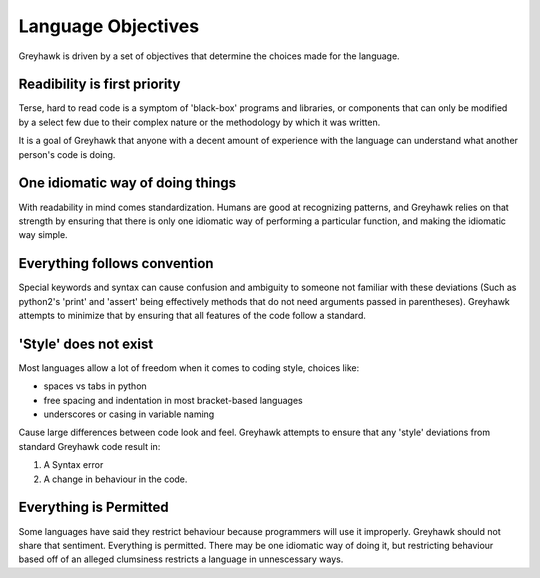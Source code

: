 Language Objectives
===================

Greyhawk is driven by a set of objectives that determine the choices made for the language.

Readibility is first priority
-----------------------------

Terse, hard to read code is a symptom of 'black-box' programs and
libraries, or components that can only be modified by a select few due
to their complex nature or the methodology by which it was written.

It is a goal of Greyhawk that anyone with a decent amount of
experience with the language can understand what another person's code
is doing.

One idiomatic way of doing things
---------------------------------

With readability in mind comes standardization. Humans are good at
recognizing patterns, and Greyhawk relies on that strength by ensuring
that there is only one idiomatic way of performing a particular
function, and making the idiomatic way simple.

Everything follows convention
-----------------------------

Special keywords and syntax can cause confusion and ambiguity to
someone not familiar with these deviations (Such as python2's 'print'
and 'assert' being effectively methods that do not need arguments
passed in parentheses). Greyhawk attempts to minimize that by ensuring
that all features of the code follow a standard.

'Style' does not exist
----------------------

Most languages allow a lot of freedom when it comes to coding style, choices like:

* spaces vs tabs in python
* free spacing and indentation in most bracket-based languages
* underscores or casing in variable naming

Cause large differences between code look and feel. Greyhawk attempts
to ensure that any 'style' deviations from standard Greyhawk code result in:

1. A Syntax error
2. A change in behaviour in the code.

Everything is Permitted
-----------------------

Some languages have said they restrict behaviour because programmers
will use it improperly. Greyhawk should not share that
sentiment. Everything is permitted. There may be one idiomatic way of
doing it, but restricting behaviour based off of an alleged clumsiness
restricts a language in unnescessary ways.

